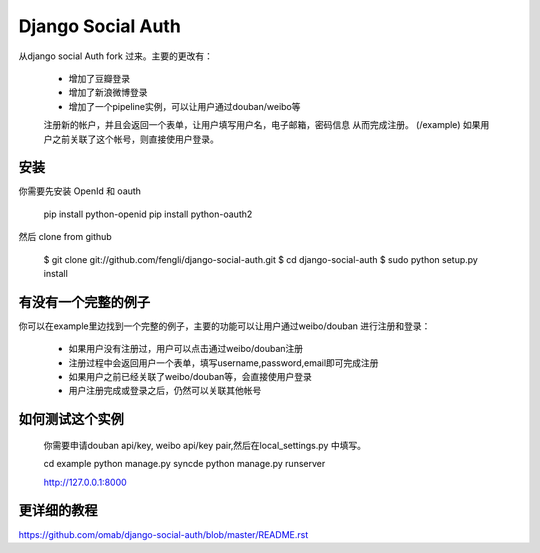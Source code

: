 Django Social Auth
==================

从django social Auth fork 过来。主要的更改有：

    * 增加了豆瓣登录
    * 增加了新浪微博登录
    * 增加了一个pipeline实例，可以让用户通过douban/weibo等
    注册新的帐户，并且会返回一个表单，让用户填写用户名，电子邮箱，密码信息
    从而完成注册。 (/example) 如果用户之前关联了这个帐号，则直接使用户登录。

安装
----

你需要先安装 OpenId 和 oauth

    pip install python-openid
    pip install python-oauth2

然后 clone from github

    $ git clone git://github.com/fengli/django-social-auth.git
    $ cd django-social-auth
    $ sudo python setup.py install


有没有一个完整的例子
-------------

你可以在example里边找到一个完整的例子，主要的功能可以让用户通过weibo/douban
进行注册和登录：

   * 如果用户没有注册过，用户可以点击通过weibo/douban注册
   * 注册过程中会返回用户一个表单，填写username,password,email即可完成注册
   * 如果用户之前已经关联了weibo/douban等，会直接使用户登录
   * 用户注册完成或登录之后，仍然可以关联其他帐号

如何测试这个实例
-------------
    
    你需要申请douban api/key, weibo api/key pair,然后在local_settings.py
    中填写。

    cd example
    python manage.py syncde
    python manage.py runserver
    
    http://127.0.0.1:8000

更详细的教程
--------------
https://github.com/omab/django-social-auth/blob/master/README.rst
